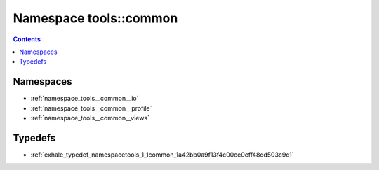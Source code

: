
.. _namespace_tools__common:

Namespace tools::common
=======================


.. contents:: Contents
   :local:
   :backlinks: none





Namespaces
----------


- :ref:`namespace_tools__common__io`

- :ref:`namespace_tools__common__profile`

- :ref:`namespace_tools__common__views`


Typedefs
--------


- :ref:`exhale_typedef_namespacetools_1_1common_1a42bb0a9f13f4c00ce0cff48cd503c9c1`
